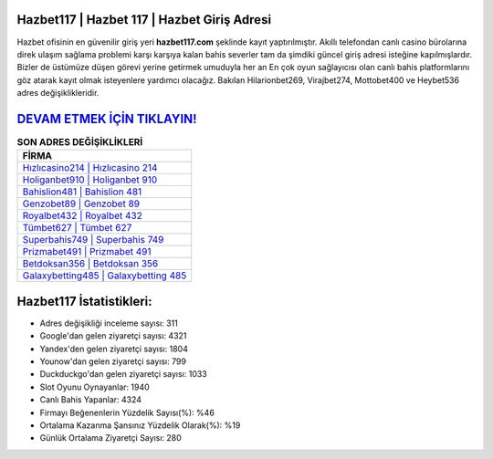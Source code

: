 ﻿Hazbet117 | Hazbet 117 | Hazbet Giriş Adresi
===================================

.. image:: images/hazbet-giris.jpg
   :width: 600
   
Hazbet ofisinin en güvenilir giriş yeri **hazbet117.com** şeklinde kayıt yaptırılmıştır. Akıllı telefondan canlı casino bürolarına direk ulaşım sağlama problemi karşı karşıya kalan bahis severler tam da şimdiki güncel giriş adresi isteğine kapılmışlardır. Bizler de üstümüze düşen görevi yerine getirmek umuduyla her an En çok oyun sağlayıcısı olan canlı bahis platformlarını göz atarak kayıt olmak isteyenlere yardımcı olacağız. Bakılan Hilarionbet269, Virajbet274, Mottobet400 ve Heybet536 adres değişiklikleridir.

`DEVAM ETMEK İÇİN TIKLAYIN! <https://urlday.cc/git>`_
==============

.. list-table:: **SON ADRES DEĞİŞİKLİKLERİ**
   :widths: 100
   :header-rows: 1

   * - FİRMA
   * - `Hızlıcasino214 | Hızlıcasino 214 <hizlicasino214-hizlicasino-214-hizlicasino-giris-adresi.html>`_
   * - `Holiganbet910 | Holiganbet 910 <holiganbet910-holiganbet-910-holiganbet-giris-adresi.html>`_
   * - `Bahislion481 | Bahislion 481 <bahislion481-bahislion-481-bahislion-giris-adresi.html>`_	 
   * - `Genzobet89 | Genzobet 89 <genzobet89-genzobet-89-genzobet-giris-adresi.html>`_	 
   * - `Royalbet432 | Royalbet 432 <royalbet432-royalbet-432-royalbet-giris-adresi.html>`_ 
   * - `Tümbet627 | Tümbet 627 <tumbet627-tumbet-627-tumbet-giris-adresi.html>`_
   * - `Superbahis749 | Superbahis 749 <superbahis749-superbahis-749-superbahis-giris-adresi.html>`_	 
   * - `Prizmabet491 | Prizmabet 491 <prizmabet491-prizmabet-491-prizmabet-giris-adresi.html>`_
   * - `Betdoksan356 | Betdoksan 356 <betdoksan356-betdoksan-356-betdoksan-giris-adresi.html>`_
   * - `Galaxybetting485 | Galaxybetting 485 <galaxybetting485-galaxybetting-485-galaxybetting-giris-adresi.html>`_
	 
Hazbet117 İstatistikleri:
===================================	 
* Adres değişikliği inceleme sayısı: 311
* Google'dan gelen ziyaretçi sayısı: 4321
* Yandex'den gelen ziyaretçi sayısı: 1804
* Younow'dan gelen ziyaretçi sayısı: 799
* Duckduckgo'dan gelen ziyaretçi sayısı: 1033
* Slot Oyunu Oynayanlar: 1940
* Canlı Bahis Yapanlar: 4324
* Firmayı Beğenenlerin Yüzdelik Sayısı(%): %46
* Ortalama Kazanma Şansınız Yüzdelik Olarak(%): %19
* Günlük Ortalama Ziyaretçi Sayısı: 280
